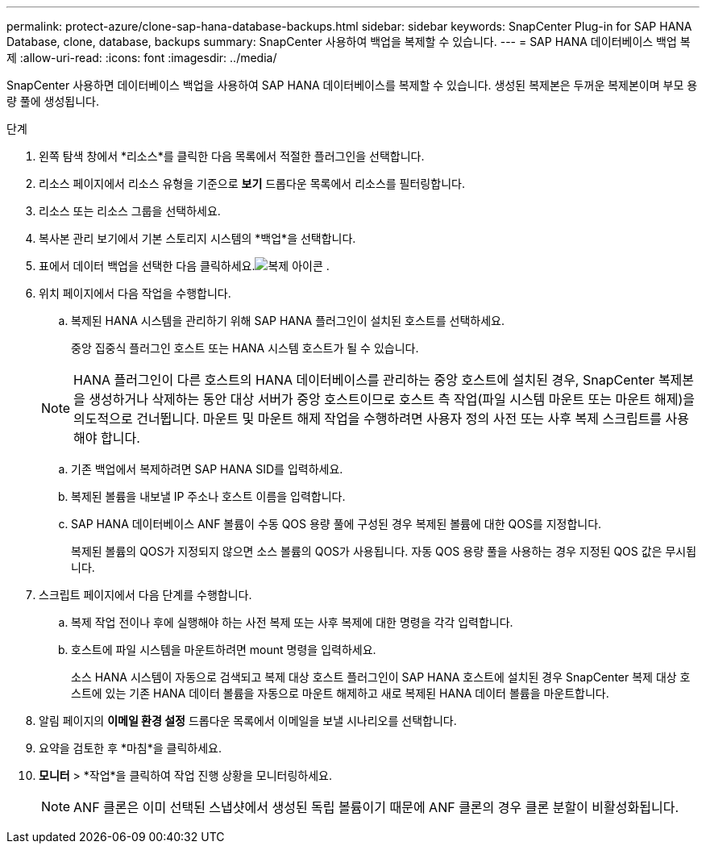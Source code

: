 ---
permalink: protect-azure/clone-sap-hana-database-backups.html 
sidebar: sidebar 
keywords: SnapCenter Plug-in for SAP HANA Database, clone, database, backups 
summary: SnapCenter 사용하여 백업을 복제할 수 있습니다. 
---
= SAP HANA 데이터베이스 백업 복제
:allow-uri-read: 
:icons: font
:imagesdir: ../media/


[role="lead"]
SnapCenter 사용하면 데이터베이스 백업을 사용하여 SAP HANA 데이터베이스를 복제할 수 있습니다.  생성된 복제본은 두꺼운 복제본이며 부모 용량 풀에 생성됩니다.

.단계
. 왼쪽 탐색 창에서 *리소스*를 클릭한 다음 목록에서 적절한 플러그인을 선택합니다.
. 리소스 페이지에서 리소스 유형을 기준으로 *보기* 드롭다운 목록에서 리소스를 필터링합니다.
. 리소스 또는 리소스 그룹을 선택하세요.
. 복사본 관리 보기에서 기본 스토리지 시스템의 *백업*을 선택합니다.
. 표에서 데이터 백업을 선택한 다음 클릭하세요.image:../media/clone_icon.gif["복제 아이콘"] .
. 위치 페이지에서 다음 작업을 수행합니다.
+
.. 복제된 HANA 시스템을 관리하기 위해 SAP HANA 플러그인이 설치된 호스트를 선택하세요.
+
중앙 집중식 플러그인 호스트 또는 HANA 시스템 호스트가 될 수 있습니다.

+

NOTE: HANA 플러그인이 다른 호스트의 HANA 데이터베이스를 관리하는 중앙 호스트에 설치된 경우, SnapCenter 복제본을 생성하거나 삭제하는 동안 대상 서버가 중앙 호스트이므로 호스트 측 작업(파일 시스템 마운트 또는 마운트 해제)을 의도적으로 건너뜁니다.  마운트 및 마운트 해제 작업을 수행하려면 사용자 정의 사전 또는 사후 복제 스크립트를 사용해야 합니다.

.. 기존 백업에서 복제하려면 SAP HANA SID를 입력하세요.
.. 복제된 볼륨을 내보낼 IP 주소나 호스트 이름을 입력합니다.
.. SAP HANA 데이터베이스 ANF 볼륨이 수동 QOS 용량 풀에 구성된 경우 복제된 볼륨에 대한 QOS를 지정합니다.
+
복제된 볼륨의 QOS가 지정되지 않으면 소스 볼륨의 QOS가 사용됩니다.  자동 QOS 용량 풀을 사용하는 경우 지정된 QOS 값은 무시됩니다.



. 스크립트 페이지에서 다음 단계를 수행합니다.
+
.. 복제 작업 전이나 후에 실행해야 하는 사전 복제 또는 사후 복제에 대한 명령을 각각 입력합니다.
.. 호스트에 파일 시스템을 마운트하려면 mount 명령을 입력하세요.
+
소스 HANA 시스템이 자동으로 검색되고 복제 대상 호스트 플러그인이 SAP HANA 호스트에 설치된 경우 SnapCenter 복제 대상 호스트에 있는 기존 HANA 데이터 볼륨을 자동으로 마운트 해제하고 새로 복제된 HANA 데이터 볼륨을 마운트합니다.



. 알림 페이지의 *이메일 환경 설정* 드롭다운 목록에서 이메일을 보낼 시나리오를 선택합니다.
. 요약을 검토한 후 *마침*을 클릭하세요.
. *모니터* > *작업*을 클릭하여 작업 진행 상황을 모니터링하세요.
+

NOTE: ANF 클론은 이미 선택된 스냅샷에서 생성된 독립 볼륨이기 때문에 ANF 클론의 경우 클론 분할이 비활성화됩니다.


